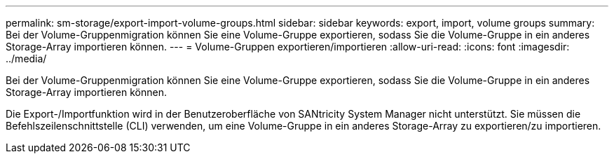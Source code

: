 ---
permalink: sm-storage/export-import-volume-groups.html 
sidebar: sidebar 
keywords: export, import, volume groups 
summary: Bei der Volume-Gruppenmigration können Sie eine Volume-Gruppe exportieren, sodass Sie die Volume-Gruppe in ein anderes Storage-Array importieren können. 
---
= Volume-Gruppen exportieren/importieren
:allow-uri-read: 
:icons: font
:imagesdir: ../media/


[role="lead"]
Bei der Volume-Gruppenmigration können Sie eine Volume-Gruppe exportieren, sodass Sie die Volume-Gruppe in ein anderes Storage-Array importieren können.

Die Export-/Importfunktion wird in der Benutzeroberfläche von SANtricity System Manager nicht unterstützt. Sie müssen die Befehlszeilenschnittstelle (CLI) verwenden, um eine Volume-Gruppe in ein anderes Storage-Array zu exportieren/zu importieren.
